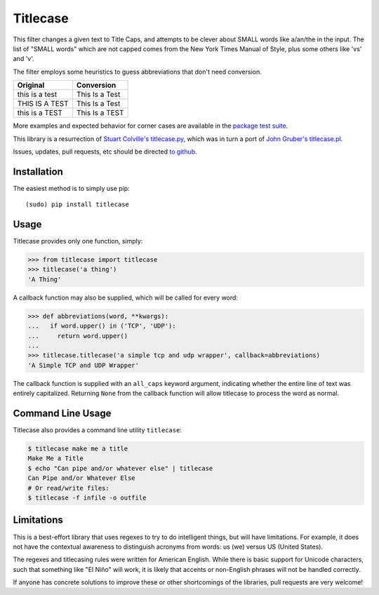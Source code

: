 Titlecase
=========

.. image:: https://travis-ci.org/ppannuto/python-titlecase.svg?branch=master
    :target: https://travis-ci.org/ppannuto/python-titlecase
.. image:: https://coveralls.io/repos/github/ppannuto/python-titlecase/badge.svg?branch=master
    :target: https://coveralls.io/github/ppannuto/python-titlecase?branch=master

This filter changes a given text to Title Caps, and attempts to be clever
about SMALL words like a/an/the in the input.
The list of "SMALL words" which are not capped comes from the New York
Times Manual of Style, plus some others like 'vs' and 'v'.

The filter employs some heuristics to guess abbreviations that don't need conversion.

+------------------+----------------+
| Original         | Conversion     |
+==================+================+
| this is a test   | This Is a Test |
+------------------+----------------+
| THIS IS A TEST   | This Is a Test |
+------------------+----------------+
| this is a TEST   | This Is a TEST |
+------------------+----------------+

More examples and expected behavior for corner cases are available in the
`package test suite <https://github.com/ppannuto/python-titlecase/blob/master/titlecase/tests.py>`__.

This library is a resurrection of `Stuart Colville's
titlecase.py <https://muffinresearch.co.uk/titlecasepy-titlecase-in-python/>`__,
which was in turn a port of `John Gruber's
titlecase.pl <http://daringfireball.net/2008/05/title_case>`__.

Issues, updates, pull requests, etc should be directed
`to github <https://github.com/ppannuto/python-titlecase>`__.


Installation
------------

The easiest method is to simply use pip:

::

    (sudo) pip install titlecase


Usage
-----

Titlecase provides only one function, simply:

.. code-block:: python

    >>> from titlecase import titlecase
    >>> titlecase('a thing')
    'A Thing'

A callback function may also be supplied, which will be called for every word:

.. code-block:: python

    >>> def abbreviations(word, **kwargs):
    ...   if word.upper() in ('TCP', 'UDP'):
    ...     return word.upper()
    ...
    >>> titlecase.titlecase('a simple tcp and udp wrapper', callback=abbreviations)
    'A Simple TCP and UDP Wrapper'

The callback function is supplied with an ``all_caps`` keyword argument, indicating
whether the entire line of text was entirely capitalized. Returning ``None`` from
the callback function will allow titlecase to process the word as normal.


Command Line Usage
------------------

Titlecase also provides a command line utility ``titlecase``:

.. code-block:: python

    $ titlecase make me a title
    Make Me a Title
    $ echo "Can pipe and/or whatever else" | titlecase
    Can Pipe and/or Whatever Else
    # Or read/write files:
    $ titlecase -f infile -o outfile


Limitations
-----------

This is a best-effort library that uses regexes to try to do intelligent
things, but will have limitations. For example, it does not have the contextual
awareness to distinguish acronyms from words: us (we) versus US (United States).

The regexes and titlecasing rules were written for American English. While
there is basic support for Unicode characters, such that something like
"El Niño" will work, it is likely that accents or non-English phrases will
not be handled correctly.

If anyone has concrete solutions to improve these or other shortcomings of the
libraries, pull requests are very welcome!
